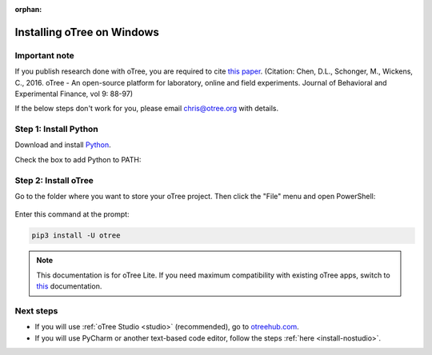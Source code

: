 :orphan:

.. _install-windows:

Installing oTree on Windows
===========================

Important note
--------------

If you publish research done with oTree,
you are required to cite
`this paper <http://dx.doi.org/10.1016/j.jbef.2015.12.001>`__.
(Citation: Chen, D.L., Schonger, M., Wickens, C., 2016. oTree - An open-source
platform for laboratory, online and field experiments.
Journal of Behavioral and Experimental Finance, vol 9: 88-97)

If the below steps don't work for you, please email chris@otree.org with details.

Step 1: Install Python
----------------------

Download and install `Python <https://www.python.org/ftp/python/3.7.9/python-3.7.9-amd64.exe>`__.

Check the box to add Python to PATH:

.. figure:: _static/setup/py-win-installer-37.png

Step 2: Install oTree
---------------------

Go to the folder where you want to store your oTree project.
Then click the "File" menu and open PowerShell:

.. figure:: _static/setup/open-powershell.png

Enter this command at the prompt:

.. code-block:: bash

    pip3 install -U otree

.. note::

    This documentation is for oTree Lite. If you need maximum compatibility with existing oTree apps,
    switch to `this <https://otree.readthedocs.io/en/self/index.html>`__ documentation.

Next steps
----------

-   If you will use :ref:`oTree Studio <studio>` (recommended),
    go to `otreehub.com <https://www.otreehub.com/studio>`__.
-   If you will use PyCharm or another text-based code editor,
    follow the steps :ref:`here <install-nostudio>`.

